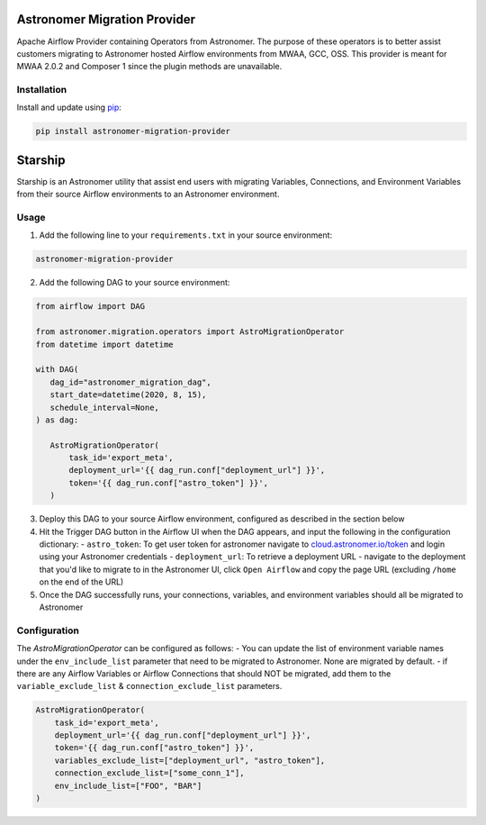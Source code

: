 Astronomer Migration Provider
=============================

Apache Airflow Provider containing Operators from Astronomer. The purpose of these operators is to better assist customers migrating to Astronomer hosted Airflow environments from MWAA, GCC, OSS. This provider is meant for MWAA 2.0.2 and Composer 1 since the plugin methods are unavailable.

Installation
------------

Install and update using `pip <https://pip.pypa.io/en/stable/getting-started/>`_:

.. code-block:: bash

    pip install astronomer-migration-provider



Starship
========

Starship is an Astronomer utility that assist end users with migrating Variables, Connections, and Environment Variables from their source Airflow environments to an Astronomer environment.

Usage
-----
1. Add the following line to your ``requirements.txt`` in your source environment:

.. code-block:: bash

    astronomer-migration-provider

2. Add the following DAG to your source environment:

.. code-block:: python

   from airflow import DAG

   from astronomer.migration.operators import AstroMigrationOperator
   from datetime import datetime

   with DAG(
      dag_id="astronomer_migration_dag",
      start_date=datetime(2020, 8, 15),
      schedule_interval=None,
   ) as dag:

      AstroMigrationOperator(
          task_id='export_meta',
          deployment_url='{{ dag_run.conf["deployment_url"] }}',
          token='{{ dag_run.conf["astro_token"] }}',
      )

3. Deploy this DAG to your source Airflow environment, configured as described in the section below
4. Hit the Trigger DAG button in the Airflow UI when the DAG appears, and input the following in the configuration dictionary:
   - ``astro_token``:  To get user token for astronomer navigate to `cloud.astronomer.io/token <https://cloud.astronomer.io/token>`_ and login using your Astronomer credentials
   - ``deployment_url``: To retrieve a deployment URL - navigate to the deployment that you'd like to migrate to in the Astronomer UI, click ``Open Airflow`` and copy the page URL (excluding ``/home`` on the end of the URL)

5. Once the DAG successfully runs, your connections, variables, and environment variables should all be migrated to Astronomer

Configuration
--------------
The `AstroMigrationOperator` can be configured as follows:
-  You can update the list of environment variable names under the ``env_include_list`` parameter that need to be migrated to Astronomer. None are migrated by default.
- if there are any Airflow Variables or Airflow Connections that should NOT be migrated, add them to the ``variable_exclude_list`` & ``connection_exclude_list`` parameters.

.. code-block:: python

      AstroMigrationOperator(
          task_id='export_meta',
          deployment_url='{{ dag_run.conf["deployment_url"] }}',
          token='{{ dag_run.conf["astro_token"] }}',
          variables_exclude_list=["deployment_url", "astro_token"],
          connection_exclude_list=["some_conn_1"],
          env_include_list=["FOO", "BAR"]
      )


   

     
